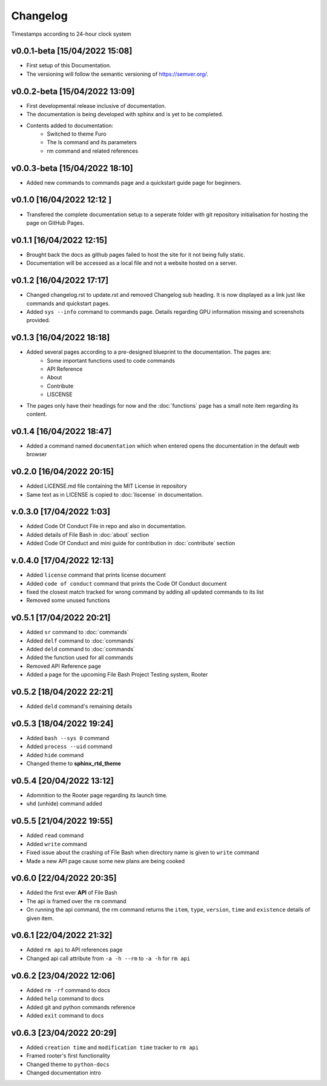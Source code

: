 Changelog
=========

Timestamps according to 24-hour clock system

v0.0.1-beta [15/04/2022 15:08]
------------------------------

- First setup of this Documentation. 
- The versioning will follow the semantic versioning of https://semver.org/.

v0.0.2-beta [15/04/2022 13:09]
------------------------------

- First developmental release inclusive of documentation. 
- The documentation is being developed with sphinx and is yet to be completed. 
- Contents added to documentation:
    - Switched to theme Furo  
    - The ls command and its parameters 
    - rm command and related references  

v0.0.3-beta [15/04/2022 18:10]
------------------------------

- Added new commands to commands page and a quickstart guide page for beginners.

v0.1.0 [16/04/2022 12:12 ]
--------------------------

- Transfered the complete documentation setup to a seperate folder with git repository initialisation for hosting the page on GitHub Pages.

v0.1.1 [16/04/2022 12:15]
-------------------------

- Brought back the docs as github pages failed to host the site for it not being fully static.
- Documentation will be accessed as a local file and not a website hosted on a server.

v0.1.2 [16/04/2022 17:17]
-------------------------

- Changed changelog.rst to update.rst and removed Changelog sub heading. It is now displayed as a link just like commands and quickstart pages.

- Added ``sys --info`` command to commands page. Details regarding GPU information missing and screenshots provided.

v0.1.3 [16/04/2022 18:18]
-------------------------

- Added several pages according to a pre-designed blueprint to the documentation. The pages are:
    - Some important functions used to code commands
    - API Reference
    - About 
    - Contribute
    - LISCENSE

- The pages only have their headings for now and the :doc:`functions` page has a small note item regarding its content. 

v0.1.4 [16/04/2022 18:47]
-------------------------

- Added a command named ``documentation`` which when entered opens the documentation in the default web browser

v0.2.0 [16/04/2022 20:15]
-------------------------

- Added LICENSE.md file containing the MIT License in repository

- Same text as in LICENSE is copied to :doc:`liscense` in documentation.

v.0.3.0 [17/04/2022 1:03]
-------------------------

- Added Code Of Conduct File in repo and also in documentation.
- Added details of File Bash in :doc:`about` section
- Added Code Of Conduct and mini guide for contribution in :doc:`contribute` section

v.0.4.0 [17/04/2022 12:13]
--------------------------

- Added ``license`` command that prints license document
- Added ``code of conduct`` command that prints the Code Of Conduct document
- fixed the closest match tracked for wrong command by adding all updated commands to its list
- Removed some unused functions

v0.5.1 [17/04/2022 20:21]
-------------------------

- Added ``sr`` command to :doc:`commands`
- Added ``delf`` command to :doc:`commands`
- Added ``deld`` command to :doc:`commands`
- Added the function used for all commands
- Removed API Reference page
- Added a page for the upcoming File Bash Project Testing system, Rooter

v0.5.2 [18/04/2022 22:21]
-------------------------

- Added ``deld`` command's remaining details

v0.5.3 [18/04/2022 19:24]
-------------------------

- Added ``bash --sys 0`` command
- Added ``process --uid`` command
- Added ``hide`` command
- Changed theme to **sphinx_rtd_theme**

v0.5.4 [20/04/2022 13:12]
-------------------------
- Adomnition to the Rooter page regarding its launch time.
- ``uhd`` (unhide) command added

v0.5.5 [21/04/2022 19:55]
-------------------------

- Added ``read`` command
- Added ``write`` command
- Fixed issue about the crashing of File Bash when directory name is given to ``write`` command
- Made a new API page cause some new plans are being cooked

v0.6.0 [22/04/2022 20:35]
-------------------------

- Added the first ever **API** of File Bash
- The api is framed over the ``rm`` command
- On running the api command, the rm command returns the ``item``, ``type``, ``version``, ``time`` and ``existence`` details of given item.

v0.6.1 [22/04/2022 21:32]
-------------------------

- Added ``rm api`` to API references page
- Changed api call attribute from ``-a -h --rm`` to ``-a -h`` for ``rm api``

v0.6.2 [23/04/2022 12:06]
-------------------------

- Added ``rm -rf`` command to docs
- Added ``help`` command to docs
- Added git and python commands reference
- Added ``exit`` command to docs

v0.6.3 [23/04/2022 20:29]
-------------------------

- Added ``creation time`` and ``modification time`` tracker to ``rm api``
- Framed rooter's first functionality
- Changed theme to ``python-docs``
- Changed documentation intro